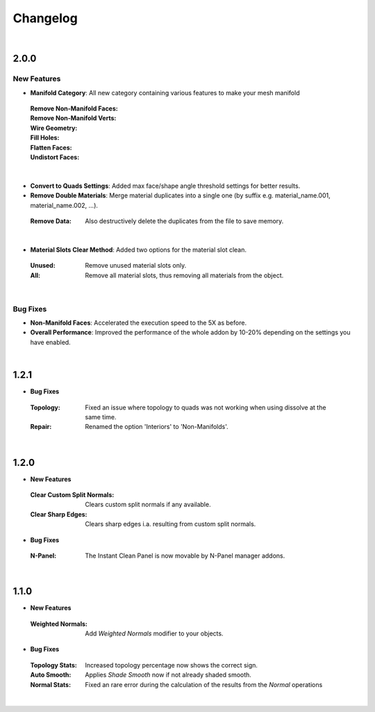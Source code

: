 Changelog
#########

|
2.0.0
*****

New Features
^^^^^^^^^^^^

* **Manifold Category**: All new category containing various features to make your mesh manifold
 :Remove Non-Manifold Faces:
 :Remove Non-Manifold Verts:
 :Wire Geometry:
 :Fill Holes:
 :Flatten Faces:
 :Undistort Faces:
|

* **Convert to Quads Settings**: Added max face/shape angle threshold settings for better results.
* **Remove Double Materials**: Merge material duplicates into a single one (by suffix e.g. material_name.001, material_name.002, ...).
 :Remove Data: Also destructively delete the duplicates from the file to save memory.
|

* **Material Slots Clear Method**: Added two options for the material slot clean.
 :Unused: Remove unused material slots only.
 :All: Remove all material slots, thus removing all materials from the object.
|

Bug Fixes
^^^^^^^^^

* **Non-Manifold Faces**: Accelerated the execution speed to the 5X as before.
* **Overall Performance**: Improved the performance of the whole addon by 10-20% depending on the settings you have enabled.

|
1.2.1
*****

* **Bug Fixes**
 :Topology: Fixed an issue where topology to quads was not working when using dissolve at the same time.
 :Repair: Renamed the option 'Interiors' to 'Non-Manifolds'.
|

1.2.0
*****

* **New Features**
 :Clear Custom Split Normals: Clears custom split normals if any available.
 :Clear Sharp Edges: Clears sharp edges i.a. resulting from custom split normals.

* **Bug Fixes**
 :N-Panel: The Instant Clean Panel is now movable by N-Panel manager addons.
|

1.1.0
*****

* **New Features**
 :Weighted Normals: Add *Weighted Normals* modifier to your objects.

* **Bug Fixes**
 :Topology Stats: Increased topology percentage now shows the correct sign.
 :Auto Smooth: Applies *Shade Smooth* now if not already shaded smooth.
 :Normal Stats: Fixed an rare error during the calculation of the results from the *Normal* operations
|
